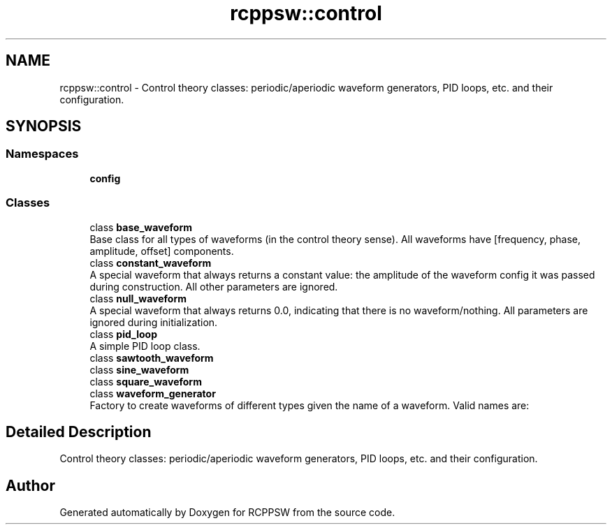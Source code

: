 .TH "rcppsw::control" 3 "Sat Feb 5 2022" "RCPPSW" \" -*- nroff -*-
.ad l
.nh
.SH NAME
rcppsw::control \- Control theory classes: periodic/aperiodic waveform generators, PID loops, etc\&. and their configuration\&.  

.SH SYNOPSIS
.br
.PP
.SS "Namespaces"

.in +1c
.ti -1c
.RI " \fBconfig\fP"
.br
.in -1c
.SS "Classes"

.in +1c
.ti -1c
.RI "class \fBbase_waveform\fP"
.br
.RI "Base class for all types of waveforms (in the control theory sense)\&. All waveforms have [frequency, phase, amplitude, offset] components\&. "
.ti -1c
.RI "class \fBconstant_waveform\fP"
.br
.RI "A special waveform that always returns a constant value: the amplitude of the waveform config it was passed during construction\&. All other parameters are ignored\&. "
.ti -1c
.RI "class \fBnull_waveform\fP"
.br
.RI "A special waveform that always returns 0\&.0, indicating that there is no waveform/nothing\&. All parameters are ignored during initialization\&. "
.ti -1c
.RI "class \fBpid_loop\fP"
.br
.RI "A simple PID loop class\&. "
.ti -1c
.RI "class \fBsawtooth_waveform\fP"
.br
.ti -1c
.RI "class \fBsine_waveform\fP"
.br
.ti -1c
.RI "class \fBsquare_waveform\fP"
.br
.ti -1c
.RI "class \fBwaveform_generator\fP"
.br
.RI "Factory to create waveforms of different types given the name of a waveform\&. Valid names are: "
.in -1c
.SH "Detailed Description"
.PP 
Control theory classes: periodic/aperiodic waveform generators, PID loops, etc\&. and their configuration\&. 
.SH "Author"
.PP 
Generated automatically by Doxygen for RCPPSW from the source code\&.
